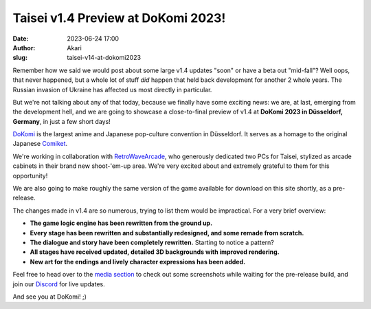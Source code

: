 Taisei v1.4 Preview at DoKomi 2023!
###################################
:date: 2023-06-24 17:00
:author: Akari
:slug: taisei-v14-at-dokomi2023

Remember how we said we would post about some large v1.4 updates "soon" or have a beta out 
"mid-fall"? Well oops, that never happened, but a whole lot of stuff *did* happen that held back 
development for another 2 whole years. The Russian invasion of Ukraine has affected us most 
directly in particular.

But we're not talking about any of that today, because we finally have some exciting news: we are, 
at last, emerging from the development hell, and we are going to showcase a close-to-final preview 
of v1.4 at **DoKomi 2023 in Düsseldorf, Germany**, in just a few short days!

`DoKomi <https://www.dokomi.de/en>`__ is the largest anime and Japanese pop-culture convention in 
Düsseldorf. It serves as a homage to the original Japanese `Comiket 
<https://en.wikipedia.org/wiki/Comiket>`__.

We're working in collaboration with `RetroWaveArcade <https://www.retrowavearcade.de/en/>`__, who 
generously dedicated two PCs for Taisei, stylized as arcade cabinets in their brand new
shoot-'em-up area. We're very excited about and extremely grateful to them for this opportunity!

We are also going to make roughly the same version of the game available for download on this site 
shortly, as a pre-release.

The changes made in v1.4 are so numerous, trying to list them would be impractical. For a very 
brief overview:

* **The game logic engine has been rewritten from the ground up.**
* **Every stage has been rewritten and substantially redesigned, and some remade from scratch.**
* **The dialogue and story have been completely rewritten.** Starting to notice a pattern?
* **All stages have received updated, detailed 3D backgrounds with improved rendering.**
* **New art for the endings and lively character expressions has been added.**

Feel free to head over to the `media section <media>`__ to check out some screenshots while 
waiting for the pre-release build, and join our `Discord <discord>`__ for live updates.

And see you at DoKomi! ;)